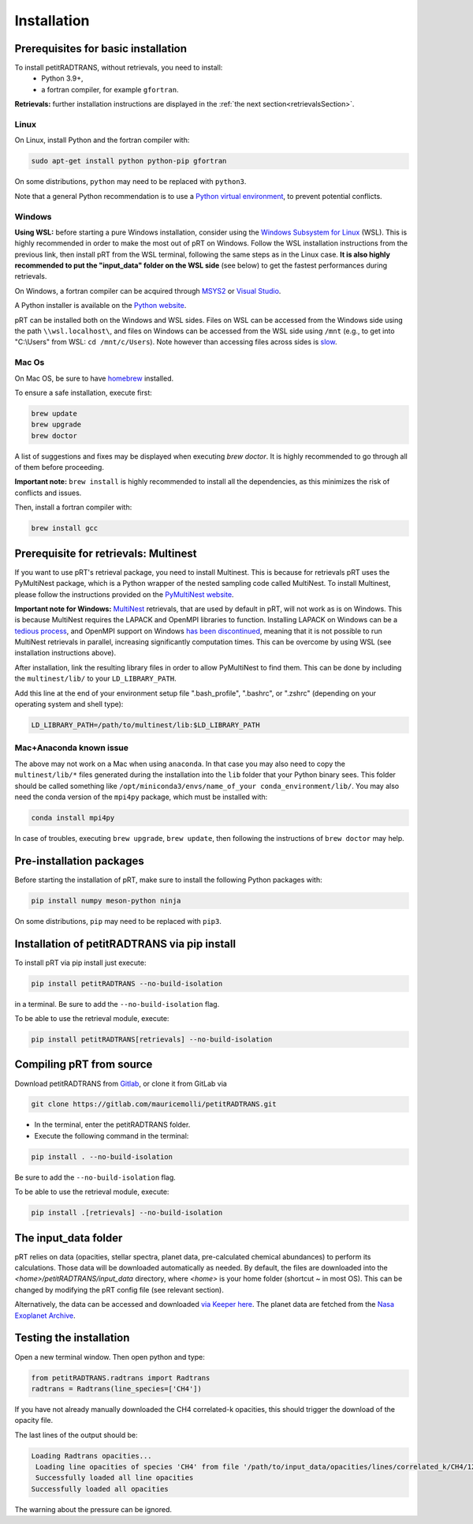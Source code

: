 Installation
============

Prerequisites for basic installation
____________________________________

To install petitRADTRANS, without retrievals, you need to install:
    - Python 3.9+,
    - a fortran compiler, for example ``gfortran``.

**Retrievals:** further installation instructions are displayed in the :ref:`the next section<retrievalsSection>`.

Linux
`````
On Linux, install Python and the fortran compiler with:

.. code-block:: bash

    sudo apt-get install python python-pip gfortran

On some distributions, ``python`` may need to be replaced with ``python3``.

Note that a general Python recommendation is to use a `Python virtual environment <https://docs.python.org/3/library/venv.html>`_, to prevent potential conflicts.

Windows
```````
**Using WSL:** before starting a pure Windows installation, consider using the `Windows Subsystem for Linux <https://learn.microsoft.com/en-us/windows/wsl/install>`_ (WSL). This is highly recommended in order to make the most out of pRT on Windows. Follow the WSL installation instructions from the previous link, then install pRT from the WSL terminal, following the same steps as in the Linux case. **It is also highly recommended to put the "input_data" folder on the WSL side** (see below) to get the fastest performances during retrievals.

On Windows, a fortran compiler can be acquired through `MSYS2 <https://www.msys2.org/>`_ or `Visual Studio <https://visualstudio.microsoft.com/>`_.

A Python installer is available on the `Python website <https://www.python.org/>`_.

pRT can be installed both on the Windows and WSL sides. Files on WSL can be accessed from the Windows side using the path ``\\wsl.localhost\``, and files on Windows can be accessed from the WSL side using ``/mnt`` (e.g., to get into "C:\\Users" from WSL: ``cd /mnt/c/Users``). Note however than accessing files across sides is `slow <https://learn.microsoft.com/en-us/windows/wsl/setup/environment#file-storage>`_.

Mac Os
``````
On Mac OS, be sure to have `homebrew <https://brew.sh/>`_ installed.

To ensure a safe installation, execute first:

.. code-block:: bash

    brew update
    brew upgrade
    brew doctor

A list of suggestions and fixes may be displayed when executing `brew doctor`. It is highly recommended to go through all of them before proceeding.

**Important note:** ``brew install`` is highly recommended to install all the dependencies, as this minimizes the risk of conflicts and issues.

Then, install a fortran compiler with:

.. code-block:: bash

    brew install gcc

.. _retrievalsSection:

Prerequisite for retrievals: Multinest
______________________________________

If you want to use pRT's retrieval package, you need to install Multinest.
This is because for retrievals pRT uses the PyMultiNest package,
which is a Python wrapper of the nested sampling code called MultiNest.
To install Multinest, please follow the instructions provided on the
`PyMultiNest website <https://johannesbuchner.github.io/PyMultiNest/install.html#building-the-libraries>`_.

**Important note for Windows:** `MultiNest <https://github.com/JohannesBuchner/MultiNest>`_ retrievals, that are used by default in pRT, will not work as is on Windows. This is because MultiNest requires the LAPACK and OpenMPI libraries to function. Installing LAPACK on Windows can be a `tedious process <https://icl.utk.edu/lapack-for-windows/lapack/>`_, and OpenMPI support on Windows `has been discontinued <https://www.open-mpi.org/software/ompi/v1.6/ms-windows.php>`_, meaning that it is not possible to run MultiNest retrievals in parallel, increasing significantly computation times. This can be overcome by using WSL (see installation instructions above).

After installation, link the resulting library files in order to allow PyMultiNest to find them.
This can be done by including the ``multinest/lib/`` to your ``LD_LIBRARY_PATH``.

Add this line at the end of your environment setup file ".bash_profile", ".bashrc", or ".zshrc" (depending on your operating system and shell type):

.. code-block:: bash

    LD_LIBRARY_PATH=/path/to/multinest/lib:$LD_LIBRARY_PATH

Mac+Anaconda known issue
````````````````````````
The above may not work on a Mac when using ``anaconda``.
In that case you may also need to copy the ``multinest/lib/*`` files generated during the installation
into the ``lib`` folder that your Python binary sees. This folder should be called something like ``/opt/miniconda3/envs/name_of_your conda_environment/lib/``.
You may also need the conda version of the ``mpi4py`` package, which must be installed with:

.. code-block:: bash

    conda install mpi4py

In case of troubles, executing ``brew upgrade``, ``brew update``, then following the instructions of ``brew doctor`` may help.

Pre-installation packages
_________________________
Before starting the installation of pRT, make sure to install the following Python packages with:

.. code-block:: bash

    pip install numpy meson-python ninja

On some distributions, ``pip`` may need to be replaced with ``pip3``.


Installation of petitRADTRANS via pip install
_____________________________________________
To install pRT via pip install just execute:

.. code-block:: bash

    pip install petitRADTRANS --no-build-isolation

in a terminal. Be sure to add the ``--no-build-isolation`` flag.

To be able to use the retrieval module, execute:

.. code-block:: bash

    pip install petitRADTRANS[retrievals] --no-build-isolation

Compiling pRT from source
_________________________

Download petitRADTRANS from `Gitlab <https://gitlab.com/mauricemolli/petitRADTRANS.git>`_, or clone it from GitLab via

.. code-block:: bash

    git clone https://gitlab.com/mauricemolli/petitRADTRANS.git

- In the terminal, enter the petitRADTRANS folder.
- Execute the following command in the terminal:

.. code-block:: bash

    pip install . --no-build-isolation

Be sure to add the ``--no-build-isolation`` flag.

To be able to use the retrieval module, execute:

.. code-block:: bash

    pip install .[retrievals] --no-build-isolation

The input_data folder
_____________________

pRT relies on data (opacities, stellar spectra, planet data, pre-calculated chemical abundances) to perform its calculations.
Those data will be downloaded automatically as needed. By default, the files are downloaded into the `<home>/petitRADTRANS/input_data` directory, where `<home>` is your home folder (shortcut `~` in most OS).
This can be changed by modifying the pRT config file (see relevant section).

Alternatively, the data can be accessed and downloaded `via Keeper here <https://keeper.mpdl.mpg.de/d/ccf25082fda448c8a0d0>`_. The planet data are fetched from the `Nasa Exoplanet Archive <https://exoplanetarchive.ipac.caltech.edu/>`_.

Testing the installation
________________________

Open a new terminal window. Then open python and type:

.. code-block:: python
		
    from petitRADTRANS.radtrans import Radtrans
    radtrans = Radtrans(line_species=['CH4'])

If you have not already manually downloaded the CH4 correlated-k opacities, this should trigger the download of the opacity file.

The last lines of the output should be:

.. code-block:: bash

    Loading Radtrans opacities...
     Loading line opacities of species 'CH4' from file '/path/to/input_data/opacities/lines/correlated_k/CH4/12C-1H4/12C-1H4__YT34to10.R1000_0.3-50mu.ktable.petitRADTRANS.h5'... Done.
     Successfully loaded all line opacities
    Successfully loaded all opacities

The warning about the pressure can be ignored.
